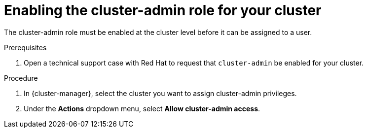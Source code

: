 // Module included in the following assemblies:
//
// administering_a_cluster/cluster-admin-role.adoc

[id="dedicated-cluster-admin-enable"]
= Enabling the cluster-admin role for your cluster

The cluster-admin role must be enabled at the cluster level before it can be assigned to a user.

.Prerequisites
. Open a technical support case with Red Hat to request that `cluster-admin` be enabled for your cluster.

.Procedure
. In {cluster-manager}, select the cluster you want to assign cluster-admin privileges.
. Under the *Actions* dropdown menu, select *Allow cluster-admin access*.
